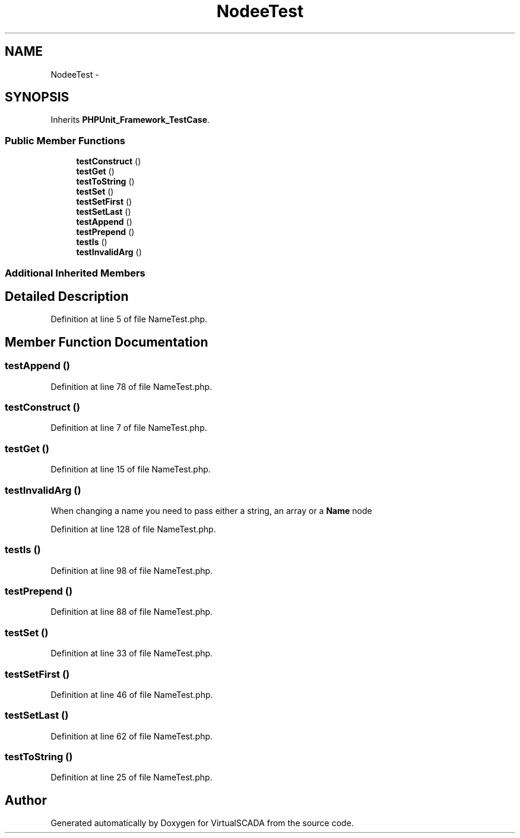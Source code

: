 .TH "Node\NameTest" 3 "Tue Apr 14 2015" "Version 1.0" "VirtualSCADA" \" -*- nroff -*-
.ad l
.nh
.SH NAME
Node\NameTest \- 
.SH SYNOPSIS
.br
.PP
.PP
Inherits \fBPHPUnit_Framework_TestCase\fP\&.
.SS "Public Member Functions"

.in +1c
.ti -1c
.RI "\fBtestConstruct\fP ()"
.br
.ti -1c
.RI "\fBtestGet\fP ()"
.br
.ti -1c
.RI "\fBtestToString\fP ()"
.br
.ti -1c
.RI "\fBtestSet\fP ()"
.br
.ti -1c
.RI "\fBtestSetFirst\fP ()"
.br
.ti -1c
.RI "\fBtestSetLast\fP ()"
.br
.ti -1c
.RI "\fBtestAppend\fP ()"
.br
.ti -1c
.RI "\fBtestPrepend\fP ()"
.br
.ti -1c
.RI "\fBtestIs\fP ()"
.br
.ti -1c
.RI "\fBtestInvalidArg\fP ()"
.br
.in -1c
.SS "Additional Inherited Members"
.SH "Detailed Description"
.PP 
Definition at line 5 of file NameTest\&.php\&.
.SH "Member Function Documentation"
.PP 
.SS "testAppend ()"

.PP
Definition at line 78 of file NameTest\&.php\&.
.SS "testConstruct ()"

.PP
Definition at line 7 of file NameTest\&.php\&.
.SS "testGet ()"

.PP
Definition at line 15 of file NameTest\&.php\&.
.SS "testInvalidArg ()"
When changing a name you need to pass either a string, an array or a \fBName\fP node 
.PP
Definition at line 128 of file NameTest\&.php\&.
.SS "testIs ()"

.PP
Definition at line 98 of file NameTest\&.php\&.
.SS "testPrepend ()"

.PP
Definition at line 88 of file NameTest\&.php\&.
.SS "testSet ()"

.PP
Definition at line 33 of file NameTest\&.php\&.
.SS "testSetFirst ()"

.PP
Definition at line 46 of file NameTest\&.php\&.
.SS "testSetLast ()"

.PP
Definition at line 62 of file NameTest\&.php\&.
.SS "testToString ()"

.PP
Definition at line 25 of file NameTest\&.php\&.

.SH "Author"
.PP 
Generated automatically by Doxygen for VirtualSCADA from the source code\&.
